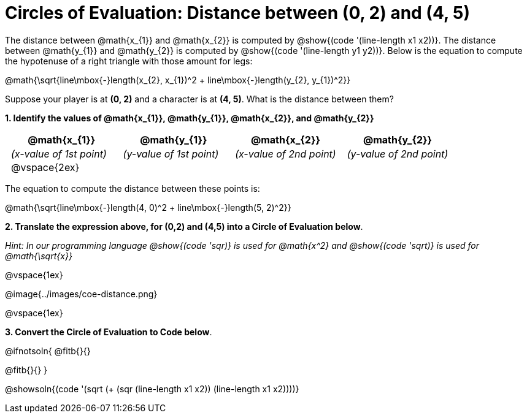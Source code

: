 = Circles of Evaluation: Distance between (0, 2) and (4, 5)

++++
<style>
#content .editbox{width: auto;}
#content .MathJax{display: inline; }
#content .compare tbody tr { height: 6rem; }
td { padding: 0 0.5rem !important; }
</style>
++++

The distance between @math{x_{1}} and @math{x_{2}} is computed by @show{(code '(line-length x1 x2))}. The distance between @math{y_{1}} and @math{y_{2}} is computed by @show{(code '(line-length y1 y2))}. Below is the equation to compute the hypotenuse of a right triangle with those amount for legs:

[.center.big]
@math{\sqrt{line\mbox{-}length(x_{2}, x_{1})^2 + line\mbox{-}length(y_{2}, y_{1})^2}}

Suppose your player is at *(0, 2)* and a character is at *(4, 5)*. What is the distance between them?

*1. Identify the values of @math{x_{1}}, @math{y_{1}}, @math{x_{2}}, and @math{y_{2}}*

[cols="^.<1a,^.<1a,^.<1a,^.<1a", stripes="none"]
|===
| @math{x_{1}} | @math{y_{1}} | @math{x_{2}} | @math{y_{2}}

| _(x-value of 1st point)_
| _(y-value of 1st point)_
| _(x-value of 2nd point)_
| _(y-value of 2nd point)_

| @vspace{2ex}
|
|
|

|===

The equation to compute the distance between these points is:

[.center.big]
@math{\sqrt{line\mbox{-}length(4, 0)^2 + line\mbox{-}length(5, 2)^2}}

*2. Translate the expression above, for (0,2) and (4,5) into a Circle of Evaluation below*.

_Hint: In our programming language @show{(code 'sqr)} is used for @math{x^2} and @show{(code 'sqrt)} is used for @math{\sqrt{x}}_

@vspace{1ex}

[.center]
@image{../images/coe-distance.png}

@vspace{1ex}

*3. Convert the Circle of Evaluation to Code below*.

@ifnotsoln{
@fitb{}{}

@fitb{}{}
}

@showsoln{(code '(sqrt (+ (sqr (line-length x1 x2)) (line-length x1 x2))))}
